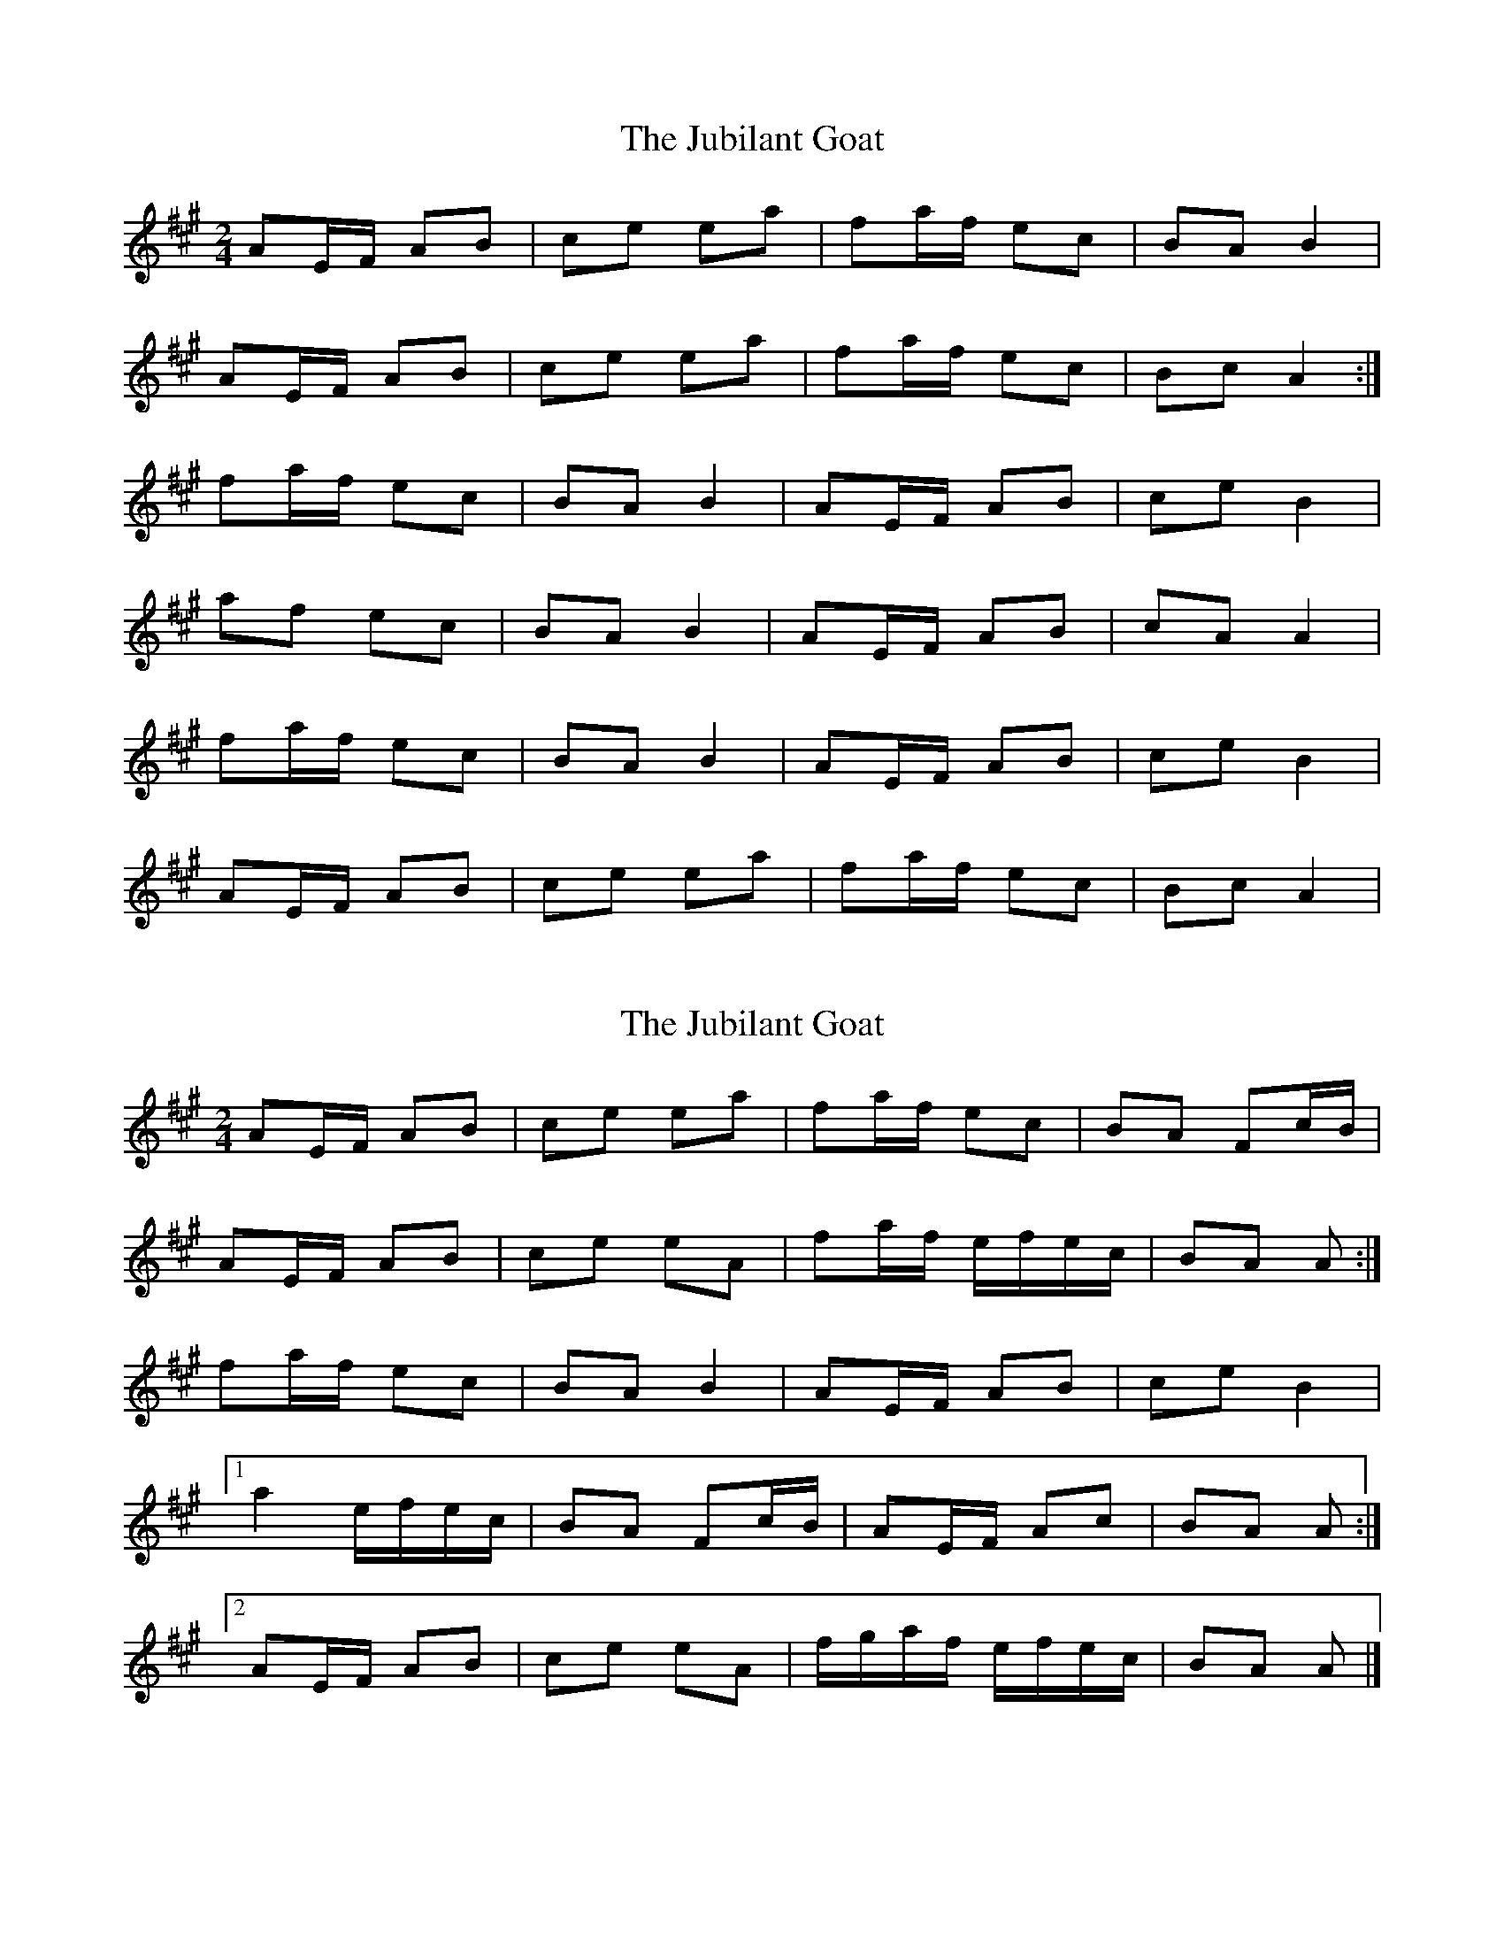 X: 1
T: Jubilant Goat, The
Z: limericklassie
S: https://thesession.org/tunes/10037#setting10037
R: polka
M: 2/4
L: 1/8
K: Amaj
AE/F/ AB | ce ea | fa/f/ ec | BA B2 |
AE/F/ AB | ce ea | fa/f/ ec | Bc A2 :|
fa/f/ ec | BA B2 | AE/F/ AB | ce B2 |
af ec | BA B2 | AE/F/ AB | cA A2 |
fa/f/ ec | BA B2 | AE/F/ AB | ce B2 |
AE/F/ AB | ce ea | fa/f/ ec | Bc A2|
X: 2
T: Jubilant Goat, The
Z: ceolachan
S: https://thesession.org/tunes/10037#setting20169
R: polka
M: 2/4
L: 1/8
K: Amaj
AE/F/ AB | ce ea | fa/f/ ec | BA Fc/B/ |AE/F/ AB | ce eA | fa/f/ e/f/e/c/ | BA A :|fa/f/ ec | BA B2 | AE/F/ AB | ce B2 |[1 a2 e/f/e/c/ | BA Fc/B/ | AE/F/ Ac | BA A :|[2 AE/F/ AB | ce eA | f/g/a/f/ e/f/e/c/ | BA A |]
